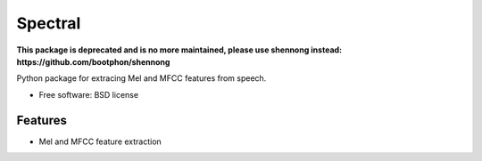 ===============================
Spectral
===============================

**This package is deprecated and is no more maintained, please use shennong instead: https://github.com/bootphon/shennong**

Python package for extracing Mel and MFCC features from speech.

* Free software: BSD license

Features
--------

* Mel and MFCC feature extraction
